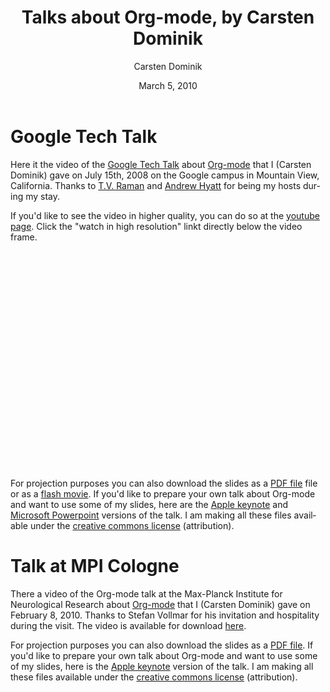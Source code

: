 #+Title:     Talks about Org-mode, by Carsten Dominik
#+AUTHOR:    Carsten Dominik
#+EMAIL:     carsten.dominik@gmail.com
#+DATE:      March 5, 2010
#+LANGUAGE:  en
#+OPTIONS:   H:3 num:nil toc:t \n:nil @:t ::t |:t ^:{} -:t f:t *:t TeX:t LaTeX:t skip:nil d:nil tags:not-in-toc

* Google Tech Talk

Here it the video of the [[http://research.google.com/video.html][Google Tech Talk]] about [[http://orgmode.org][Org-mode]] that I
(Carsten Dominik) gave on July 15th, 2008 on the Google campus in
Mountain View, California.  Thanks to [[http://emacspeak.sourceforge.net/raman/][T.V. Raman]] and [[http://technical-dresese.blogspot.com/][Andrew Hyatt]] for
being my hosts during my stay.

If you'd like to see the video in higher quality, you can do so at the
[[http://youtube.com/watch%3Fv%3DoJTwQvgfgMM][youtube page]].  Click the "watch in high resolution" linkt directly
below the video frame.

#+BEGIN_HTML
<object width="425" height="349"><param name="movie" value="http://www.youtube.com/v/oJTwQvgfgMM&hl=en&fs=1&rel=0&border=1"></param><param name="allowFullScreen" value="true"></param><embed src="http://www.youtube.com/v/oJTwQvgfgMM&hl=en&fs=1&rel=0&border=1" type="application/x-shockwave-flash" allowfullscreen="true" width="425" height="349"></embed></object>
#+END_HTML

For projection purposes you can also download the slides as a [[file:Google-Tech-Talk-Org-mode.pdf][PDF file]]
file or as a [[file:Google-Tech-Talk-Org-mode.swf][flash movie]].  If you'd like to prepare your own talk
about Org-mode and want to use some of my slides, here are the [[file:Google-Tech-Talk-Org-mode-keynote.zip][Apple
keynote]] and [[file:Google-Tech-Talk-Org-mode.ppt][Microsoft Powerpoint]] versions of the talk.  I am making
all these files available under the [[http://creativecommons.org/licenses/by/3.0/][creative commons license]]
(attribution).

* Talk at MPI Cologne

There a video of the Org-mode talk at the Max-Planck Institute for
Neurological Research about [[http://orgmode.org][Org-mode]] that I (Carsten Dominik) gave on
February 8, 2010.  Thanks to Stefan Vollmar for his invitation and
hospitality during the visit.  The video is available for download [[http://www.nf.mpg.de/orgmode/guest-talk-dominik.html][here]].

For projection purposes you can also download the slides as a [[file:MPI-Neurology-Talk-Org-mode.pdf][PDF
file]].  If you'd like to prepare your own talk about Org-mode and want
to use some of my slides, here is the [[file:MPI-Neurology-Talk-Org-mode-keynote.zip][Apple keynote]] version of the
talk.  I am making all these files available under the [[http://creativecommons.org/licenses/by/3.0/][creative
commons license]] (attribution).
